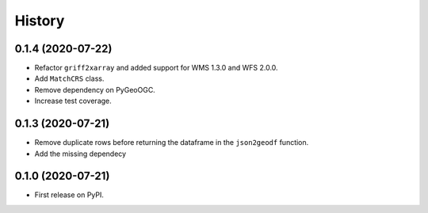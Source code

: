 =======
History
=======


0.1.4 (2020-07-22)
------------------

- Refactor ``griff2xarray`` and added support for WMS 1.3.0 and WFS 2.0.0.
- Add ``MatchCRS`` class.
- Remove dependency on PyGeoOGC.
- Increase test coverage.

0.1.3 (2020-07-21)
------------------

- Remove duplicate rows before returning the dataframe in the ``json2geodf`` function.
- Add the missing dependecy

0.1.0 (2020-07-21)
------------------

- First release on PyPI.

